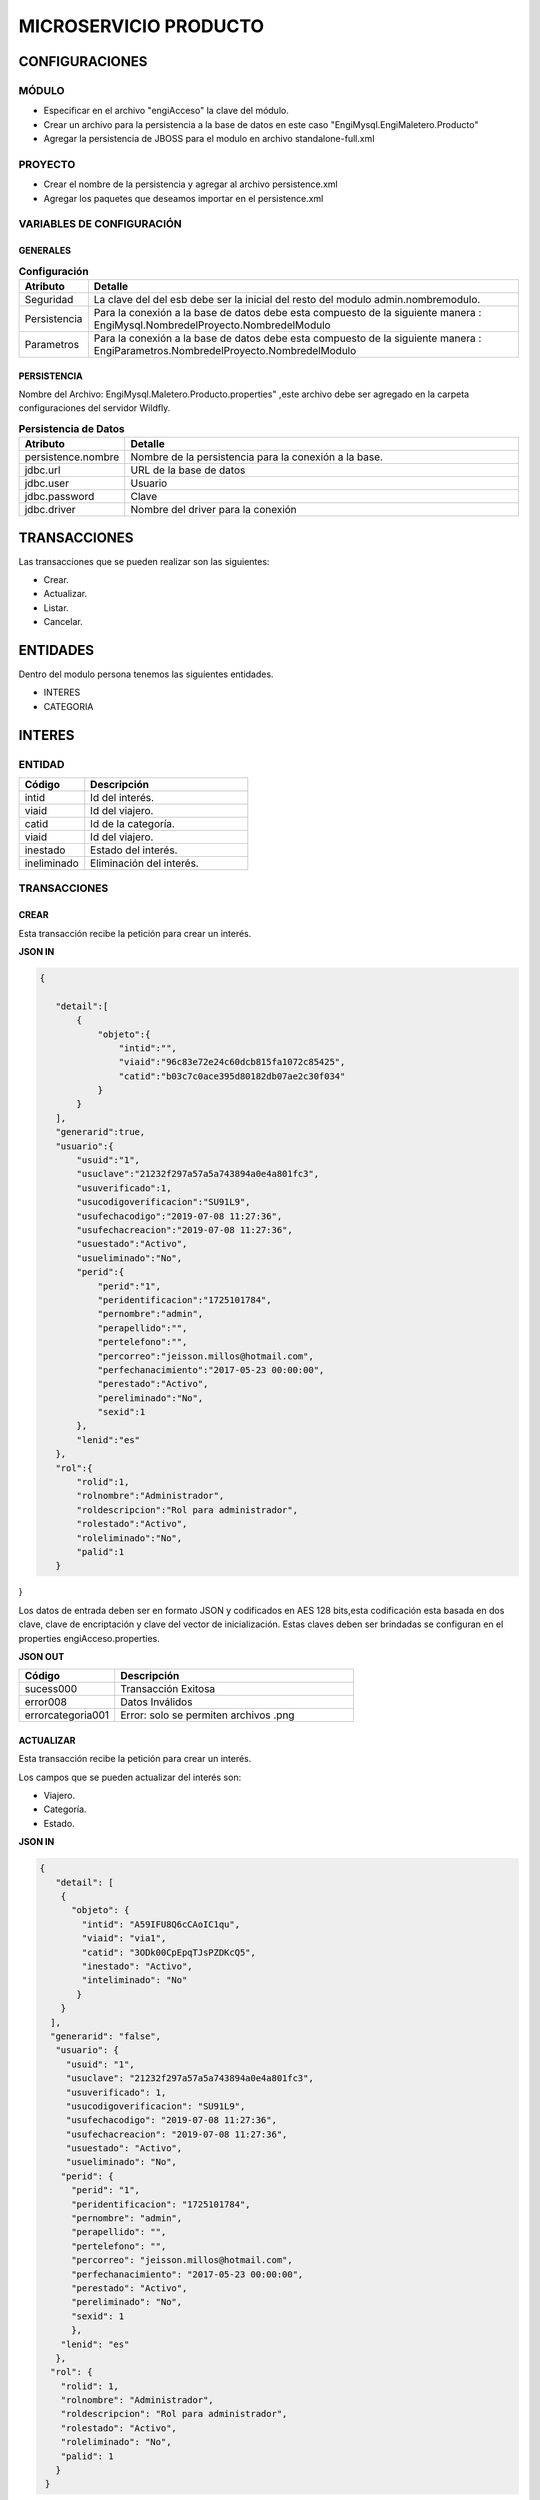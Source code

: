 .. index::
   single: producto

MICROSERVICIO PRODUCTO
======================

CONFIGURACIONES
---------------

MÓDULO
^^^^^^
- Especificar en el archivo "engiAcceso" la clave del módulo.
- Crear un archivo para la persistencia a la base de datos en este caso "EngiMysql.EngiMaletero.Producto"
- Agregar la persistencia de JBOSS para el modulo en  archivo standalone-full.xml

PROYECTO
^^^^^^^^
- Crear el nombre de la persistencia y agregar al archivo persistence.xml
- Agregar los paquetes que deseamos importar en el persistence.xml

VARIABLES DE CONFIGURACIÓN
^^^^^^^^^^^^^^^^^^^^^^^^^^

GENERALES
~~~~~~~~~
.. csv-table:: **Configuración**
   :header: "Atributo", "Detalle"
   :widths: 40, 500

    "Seguridad", "La clave del del esb debe ser la inicial del resto del modulo admin.nombremodulo."
    "Persistencia", "Para la conexión a la base de datos debe esta compuesto de la siguiente manera : EngiMysql.NombredelProyecto.NombredelModulo"
    "Parametros", "Para la conexión a la base de datos debe esta compuesto de la siguiente manera : EngiParametros.NombredelProyecto.NombredelModulo"
..

PERSISTENCIA
~~~~~~~~~~~~
Nombre del Archivo: EngiMysql.Maletero.Producto.properties" ,este archivo debe ser agregado en la carpeta configuraciones del servidor Wildfly. 

.. csv-table:: **Persistencia de Datos**
   :header: "Atributo", "Detalle"
   :widths: 40, 500

    "persistence.nombre", "Nombre de la persistencia para la conexión a la base."
    "jdbc.url", "URL de la base de datos"
    "jdbc.user", "Usuario"
    "jdbc.password", "Clave"
    "jdbc.driver", "Nombre del driver para la conexión"
..


TRANSACCIONES
-------------

Las transacciones que se pueden realizar son las siguientes:

- Crear.
- Actualizar.
- Listar.
- Cancelar.

ENTIDADES
---------

Dentro del modulo persona tenemos las siguientes entidades.

- INTERES
- CATEGORIA


INTERES
-------

ENTIDAD
^^^^^^^

.. csv-table:: 
   :header: "Código", "Descripción"
   :widths: 40, 100

    "intid", "Id del interés."
    "viaid", "Id del viajero."
    "catid", "Id de la categoría."
    "viaid", "Id del viajero."
    "inestado", "Estado del interés."
    "ineliminado", "Eliminación del interés."

TRANSACCIONES
^^^^^^^^^^^^^

CREAR
~~~~~

Esta transacción recibe la petición para crear un interés.

**JSON IN**

.. code-block:: javascript

 {

    "detail":[
        {
            "objeto":{
                "intid":"",
                "viaid":"96c83e72e24c60dcb815fa1072c85425",
                "catid":"b03c7c0ace395d80182db07ae2c30f034"
            }
        }
    ],
    "generarid":true,
    "usuario":{
        "usuid":"1",
        "usuclave":"21232f297a57a5a743894a0e4a801fc3",
        "usuverificado":1,
        "usucodigoverificacion":"SU91L9",
        "usufechacodigo":"2019-07-08 11:27:36",
        "usufechacreacion":"2019-07-08 11:27:36",
        "usuestado":"Activo",
        "usueliminado":"No",
        "perid":{
            "perid":"1",
            "peridentificacion":"1725101784",
            "pernombre":"admin",
            "perapellido":"",
            "pertelefono":"",
            "percorreo":"jeisson.millos@hotmail.com",
            "perfechanacimiento":"2017-05-23 00:00:00",
            "perestado":"Activo",
            "pereliminado":"No",
            "sexid":1
        },
        "lenid":"es"
    },
    "rol":{
        "rolid":1,
        "rolnombre":"Administrador",
        "roldescripcion":"Rol para administrador",
        "rolestado":"Activo",
        "roleliminado":"No",
        "palid":1
    }

}

..

Los datos de entrada deben ser en formato JSON y codificados en AES 128 bits,esta codificación esta basada en dos clave, clave de encriptación y clave del vector de inicialización. Estas claves deben ser brindadas se configuran en el properties engiAcceso.properties.

**JSON OUT**

.. csv-table:: 
   :header: "Código", "Descripción"
   :widths: 40, 100

    "sucess000", "Transacción Exitosa"
    "error008", "Datos Inválidos"
    "errorcategoria001","Error: solo se permiten archivos .png"

ACTUALIZAR
~~~~~~~~~~

Esta transacción recibe la petición para crear un interés.

Los campos que se pueden actualizar del interés son:

- Viajero.
- Categoría.
- Estado.

**JSON IN**

.. code-block:: javascript

   {
      "detail": [
       {
         "objeto": {
           "intid": "A59IFU8Q6cCAoIC1qu",
           "viaid": "via1",
           "catid": "3ODk00CpEpqTJsPZDKcQ5",
           "inestado": "Activo",
           "inteliminado": "No"
          }
       }
     ],
     "generarid": "false",
      "usuario": {
        "usuid": "1",
        "usuclave": "21232f297a57a5a743894a0e4a801fc3",
        "usuverificado": 1,
        "usucodigoverificacion": "SU91L9",
        "usufechacodigo": "2019-07-08 11:27:36",
        "usufechacreacion": "2019-07-08 11:27:36",
        "usuestado": "Activo",
        "usueliminado": "No",
       "perid": {
         "perid": "1",
         "peridentificacion": "1725101784",
         "pernombre": "admin",
         "perapellido": "",
         "pertelefono": "",
         "percorreo": "jeisson.millos@hotmail.com",
         "perfechanacimiento": "2017-05-23 00:00:00",
         "perestado": "Activo",
         "pereliminado": "No",
         "sexid": 1
         },
       "lenid": "es"
      },
     "rol": {
       "rolid": 1,
       "rolnombre": "Administrador",
       "roldescripcion": "Rol para administrador",
       "rolestado": "Activo",
       "roleliminado": "No",
       "palid": 1
      }
    }

..

Los datos de entrada deben ser en formato JSON y codificados en AES 128 bits,esta codificación esta basada en dos clave, clave de encriptación y clave del vector de inicialización. Estas claves deben ser brindadas se configuran en el properties engiAcceso.properties.

**JSON OUT**

.. csv-table:: 
   :header: "Código", "Descripcion"
   :widths: 40, 100

    "sucess000", "Transacción Exitosa"
    "error008", "Datos Inválidos"
    "errorcategoria001","Error: solo se permiten archivos .png"


LISTAR
~~~~~~

Esta transacción recibe la petición para listar un interés,aquí se puede aplicar filtros que son los siguientes:

**FILTROS**

.. csv-table:: 
   :header: "Código", "Descripción"
   :widths: 40, 100

    "intid", "Id del interés."
    "viaid", "Id del viajero."
    "catid", "Id de la categoría."
    "viaid", "Id del viajero."
    "inestado", "Estado del interés."

**JSON IN**

.. code-block:: javascript

   {
      "limit": "10",
      "orderby": "",
      "filtro": {
        "intid": "",
        "inestado": "Activo"
      },
     "usuario": {
       "usuid": "1",
       "usuclave": "21232f297a57a5a743894a0e4a801fc3",
       "usuverificado": 1,
       "usucodigoverificacion": "SU91L9",
       "usufechacodigo": "2019-07-08 11:27:36",
       "usufechacreacion": "2019-07-08 11:27:36",
       "usuestado": "Activo",
       "usueliminado": "No",
      "perid": {
        "perid": "1",
        "peridentificacion": "1725101784",
        "pernombre": "admin",
        "perapellido": "",
        "pertelefono": "",
        "percorreo": "jeisson.millos@hotmail.com",
        "perfechanacimiento": "2017-05-23 00:00:00",
        "perestado": "Activo",
        "pereliminado": "No",
        "sexid": 1
        },
      "lenid": "es"
     },
     "rol": {
       "rolid": 1,
       "rolnombre": "Administrador",
       "roldescripcion": "Rol para administrador",
       "rolestado": "Activo",
       "roleliminado": "No",
       "palid": 1
      }
   }

..


Los datos de entrada deben ser en formato JSON y codificados en AES 128 bits,esta codificación esta basada en dos clave, clave de encriptación y clave del vector de inicialización. Estas claves deben ser brindadas se configuran en el properties engiAcceso.properties.

**JSON OUT**

.. code-block:: javascript

 [
   {
     "catid": "21232f297a57a5a743894a",
     "intid": "d41894808ec78f3d028fc06b22f2a85f",
     "viaid": "75b7c126127c9499e26cfab14795a9b6",
     "intestado": "Activo",
     "ineliminado": "No"
   }
 ]

CATEGORIA
---------

ENTIDAD
^^^^^^^

+-------------------+--------------------------------------------------------+
|     Atributos     |         Campos                                         |
+===================+========================================================+
| catid             |   Id de la categoría.                                  |
+-------------------+--------------------------------------------------------+
| arcid             |    Objeto Archivo:                                     |
|                   |  - arcid: Id del archivo.                              | 
|                   |  - arcnombre: Nombre del archivo.                      |
|                   |  - arcruta: Ruta donde se almacena el archivo.         | 
|                   |  - arcextension: Extensión del archivo.                |
|                   |  - arcestado: Ruta donde se almacena el archivo.       | 
|                   |  - arceliminado: Eliminación del archivo.              |
+-------------------+--------------------------------------------------------+
| palid             |  Id de la palabra.                                     |
+-------------------+--------------------------------------------------------+
| catreferencia     |  Descripción de la categoría.                          |
+-------------------+--------------------------------------------------------+
| catnivel          |  Nivel de la categoría.                                |
+-------------------+--------------------------------------------------------+
| catpadre          |  Categoría Padre.                                      |
+-------------------+--------------------------------------------------------+
| catestado         |  Estado de la categoría.                               |
+-------------------+--------------------------------------------------------+
| cateliminado      |  Eliminación de la categoría                           |
+-------------------+--------------------------------------------------------+

TRANSACCIONES
^^^^^^^^^^^^^

CREAR
~~~~~

Esta transacción recibe la petición para crear una categoria.

**JSON IN**

.. code-block:: javascript

     {
       "detail": [
        {
          "objeto": {
             "catid": "",
             "catreferencia": "Tecnologia",
             "catnivel": 0,
             "catpadre": "null",
             "palid":1,
             "arcid": {
               "arcid": "",
               "arcruta": "/archivos/Categoria/Logo/",
               "arcextension": "png",
               "archivob64": "iVBORw0KGgoAAAANSUhEUgAAAEAAAABACAQAAAAAYLlVA
                AAABGdBTUEAALGPC/xhBQAAACBjSFJNAAB6JgAAgIQAAPoAAACA6AAAdTAA
                AOpgAAA6mAAAF3CculE8AAAAAmJLR0QAAKqNIzIAAAAJcEhZcwAADsQAAA7E
                AZUrDhsAAAAHdElNRQfjCQsOKDIZAfTcAAAB2ElEQVRo3u2ZQStEURTHf40p
                hLGQmlCzUNTY2EhJKCkLK6YkDclCVhYWs2Mr2RtlbGTHF5BENj6AjSYLSVnM
                giw0k4zFzDQJ993zuuOk3nmr9+7/nPt753/ffa8eVGOR4h8di9VJQyiHOkD4
                h2u3PAEwSAOQ59rZbFF6TcOVNbBUPr+jSJEHh7e7FKyB7xH2lTVFn4Vqj+fa
                AITYpctC90Lappg8xq2mh6Td3cjDqjAwZH7oSiG3oJlpAF5J8PGLZppVAObZ
                cA8wQxMAJ5z+qsmyQghYYJOiuZzcgooBhwbNPVcAxBj2KicF6GQMgEcujboK
                nud6kVqQpK4M8m6ln2WNN5cdSAj1ESbMAilARKiHVvOwv604X15kpuggblPK
                H0DOq7HAMvs2pdTfhuoA/ixoIeWpGaglQIQtVx1Qt0AdwO9jOOepmWS9dgB5
                zjw1MbtS6haoA0gt6LFWZsj8iw6oA0gt6KdRmJEl5xLgmG5hxoLx81XfAnUA
                qQVp2oQZN24Bdlx3QN0CdQCpBQd0CDO2OXcJMCLeB47Mw+oWqANILYiLkQtu
                AQpCvWeoWxAABAABQAAQAAQAP70NU+X/eqWPr3YunM0WtQPo/fKrpZ7RWnZA
                3QJ1gE8Ja3VeRqLkhQAAACV0RVh0ZGF0ZTpjcmVhdGUAMjAxOS0wOS0xMVQx
                NDo0MDo1MCswMDowMIYQLAYAAAAldEVYdGRhdGU6bW9kaWZ5ADIwMTktMDkt
                MTFUMTQ6NDA6NTArMDA6MDD3TZS6AAAAGXRFWHRTb2Z0d2FyZQB3d3cuaW5r
                c2NhcGUub3Jnm+48GgAAAABJRU5ErkJggg=="
               }
             }
           }
         ],
        "usuario": {
          "usuid": "1",
          "usuclave": "21232f297a57a5a743894a0e4a801fc3",
          "usuverificado": 1,
          "usucodigoverificacion": "SU91L9",
          "usufechacodigo": "2019-07-08 11:27:36",
          "usufechacreacion": "2019-07-08 11:27:36",
          "usuestado": "Activo",
          "usueliminado": "No",
          "perid": {
            "perid": "1",
            "peridentificacion": "1725101784",
            "pernombre": "admin",
            "perapellido": "",
            "pertelefono": "",
            "percorreo": "jeisson.millos@hotmail.com",
            "perfechanacimiento": "2017-05-23 00:00:00",
            "perestado": "Activo",
            "pereliminado": "No",
            "sexid": 1
          },
        "lenid": "es"
       },
       "rol": {
         "rolid": 1,
         "rolnombre": "Administrador",
         "roldescripcion": "Rol para administrador",
         "rolestado": "Activo",
         "roleliminado": "No",
         "palid":1
        }
    } 
..

Los datos de entrada deben ser en formato JSON y codificados en AES 128 bits,esta codificación esta basada en dos clave, clave de encriptación y clave del vector de inicialización. Estas claves deben ser brindadas se configuran en el properties engiAcceso.properties.

**JSON OUT**

.. csv-table:: 
   :header: "Código", "Descripción"
   :widths: 40, 100

    "sucess000", "Transacción Exitosa"
    "error008", "Datos Inválidos"

ACTUALIZAR
~~~~~~~~~~
Esta transacción recibe la petición para crear una categoria.

**JSON IN**

.. code-block:: javascript

    {
      "detail": [
         {
           "objeto": {
              "catid": "d41894808ec78f3d028fc06b22f2a85f",
              "catreferencia": "Tecnologia",
              "catnivel": 0,
              "catpadre": "null",
              "catestado": "Activo",
              "cateliminado": "No",
              "arcid": {
                "arcid": "2acdcb0e49419ff0509a10ad909eda24",
                "arcruta": "/archivos/Categoria/Logo/",
                "arcextension": "png",
                "arcestado": "Activo",
                "arceliminado": "No",
                "archivob64": "iVBORw0KGgoAAAANSUhEUgAAAEAAAABACAQAAAAAYLlVAAAABGdBTUEAAL
                 GPC/xhBQAAACBjSFJNAAB6JgAAgIQAAPoAAACA6AAAdTAAAOpgAAA6mAAAF3CculE8AAAAAm
                 JLR0QAAKqNIzIAAAAJcEhZcwAADsQAAA7EAZUrDhsAAAAHdElNRQfjCQsOKDIZAfTcAAAB2E
                 lEQVRo3u2ZQStEURTHf40phLGQmlCzUNTY2EhJKCkLK6YkDclCVhYWs2Mr2RtlbGTHF5BENj
                 6AjSYLSVnMgiw0k4zFzDQJ993zuuOk3nmr9+7/nPt753/ffa8eVGOR4h8di9VJQyiHOkD4h2
                 u3PAEwSAOQ59rZbFF6TcOVNbBUPr+jSJEHh7e7FKyB7xH2lTVFn4Vqj+faAITYpctC90Lapp
                 g8xq2mh6Td3cjDqjAwZH7oSiG3oJlpAF5J8PGLZppVAObZcA8wQxMAJ5z+qsmyQghYYJOiuZ
                 zcgooBhwbNPVcAxBj2KicF6GQMgEcujboKnud6kVqQpK4M8m6ln2WNN5cdSAj1ESbMAilARK
                 iHVvOwv604X15kpuggblPKH0DOq7HAMvs2pdTfhuoA/ixoIeWpGaglQIQtVx1Qt0AdwO9jOO
                 epmWS9dgB5zjw1MbtS6haoA0gt6LFWZsj8iw6oA0gt6KdRmJEl5xLgmG5hxoLx81XfAnUAqQ
                 Vp2oQZN24Bdlx3QN0CdQCpBQd0CDO2OXcJMCLeB47Mw+oWqANILYiLkQtuAQpCvWeoWxAABA
                 ABQAAQAAQAP70NU+X/eqWPr3YunM0WtQPo/fKrpZ7RWnZA3QJ1gE8Ja3VeRqLkhQAAACV0RV
                 h0ZGF0ZTpjcmVhdGUAMjAxOS0wOS0xMVQxNDo0MDo1MCswMDowMIYQLAYAAAAldEVYdGRhdG
                 U6bW9kaWZ5ADIwMTktMDktMTFUMTQ6NDA6NTArMDA6MDD3TZS6AAAAGXRFWHRTb2Z0d2FyZQ
                 B3d3cuaW5rc2NhcGUub3Jnm+48GgAAAABJRU5ErkJggg=="
                }
              }
            }
          ],
        "generarid": "false",
        "usuario": {
          "usuid": "1",
          "usuclave": "21232f297a57a5a743894a0e4a801fc3",
          "usuverificado": 1,
          "usucodigoverificacion": "SU91L9",
          "usufechacodigo": "2019-07-08 11:27:36",
          "usufechacreacion": "2019-07-08 11:27:36",
          "usuestado": "Activo",
          "usueliminado": "No",
         "perid": {
          "perid": "1",
          "peridentificacion": "1725101784",
          "pernombre": "admin",
          "perapellido": "",
          "pertelefono": "",
          "percorreo": "jeisson.millos@hotmail.com",
          "perfechanacimiento": "2017-05-23 00:00:00",
          "perestado": "Activo",
          "pereliminado": "No",
          "sexid": 1
          },
        "lenid": "es"
       },
      "rol": {
       "rolid":1,
       "rolnombre": "Administrador",
       "roldescripcion": "Rol para administrador",
       "rolestado": "Activo",
       "roleliminado": "No",
       "palid": 1
     }
  }
..

Los datos de entrada deben ser en formato JSON y codificados en AES 128 bits,esta codificación esta basada en dos clave, clave de encriptación y clave del vector de inicialización. Estas claves deben ser brindadas se configuran en el properties engiAcceso.properties.

**JSON OUT**

.. csv-table:: 
   :header: "Código", "Descripcion"
   :widths: 40, 100

    "sucess000", "Transacción Exitosa"
    "error008", "Datos Inválidos"

LISTAR
~~~~~~

Esta transacción recibe la petición para listar un interés,aquí se puede aplicar filtros que son los siguientes:

**FILTROS**

.. csv-table:: 
   :header: "Código", "Descripción"
   :widths: 40, 100
   
    "catid", "Id de la categoría."  
    "catestado", "Estado del categoría."
    "catnivel", "Nivel de la categoría."
    "catpadre", "Categoría padre."

**JSON IN**

.. code-block:: javascript

   {
       "limit": "10",
       "orderby": "",
       "filtro": {
       "catid": "",
       "catestado": "Activo"
       },
      "usuario": {
       "usuid": "1",
       "usuclave": "21232f297a57a5a743894a0e4a801fc3",
       "usuverificado": 1,
       "usucodigoverificacion": "SU91L9",
       "usufechacodigo": "2019-07-08 11:27:36",
       "usufechacreacion": "2019-07-08 11:27:36",
       "usuestado": "Activo",
       "usueliminado": "No",
     "perid": {
       "perid": "1",
       "peridentificacion": "1725101784",
       "pernombre": "admin",
       "perapellido": "",
       "pertelefono": "",
       "percorreo": "jeisson.millos@hotmail.com",
       "perfechanacimiento": "2017-05-23 00:00:00",
       "perestado": "Activo",
       "pereliminado": "No",
      "sexid": 1
      },
     "lenid": "es"
      },
     "rol": { 
       "rolid": 1,
       "rolnombre": "Administrador",
       "roldescripcion": "Rol para administrador",
       "rolestado": "Activo",
       "roleliminado": "No",
       "palid": 1
     }
   }

Los datos de entrada deben ser en formato JSON y codificados en AES 128 bits,esta codificación esta basada en dos clave, clave de encriptación y clave del vector de inicialización. Estas claves deben ser brindadas se configuran en el properties engiAcceso.properties.

**JSON OUT**

.. code-block:: javascript

  [
    {
     "catid": "21232f297a57a5a743894a",
     "arcid": {
       "arcid": "67p7c126127c9499e26cfab19705c8k7",
       "arcnombre": "",
       "arcruta": "engideveloper/desarrollo/archivos/Categoria/Logo/",
       "arcextension": ".png",
       "arcestado": "Activo",
       "arceliminado": "No",
     },     
     "palid": 1,
     "catnivel": 0,
     "catpadre": "null",
     "cattestado": "Activo",
     "catelimcatado": "No",
     "catreferencia": "Tecnologia"
   } 
 ]
